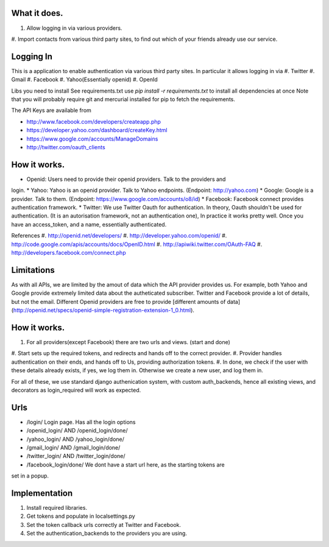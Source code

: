 What it does.
--------------

#. Allow logging in via various providers.
#. Import contacts from various third party sites, to find out which of your
friends already use our service.

Logging In
----------

This is a application to enable authentication via various third party sites.
In particular it allows logging in via
#. Twitter
#. Gmail
#. Facebook
#. Yahoo(Essentially openid)
#. OpenId

Libs you need to install
See requirements.txt
use `pip install -r requirements.txt` to install all dependencies at once
Note that you will probably require git and mercurial installed for pip to
fetch the requirements.

The API Keys are available from

* http://www.facebook.com/developers/createapp.php 
* https://developer.yahoo.com/dashboard/createKey.html
* https://www.google.com/accounts/ManageDomains
* http://twitter.com/oauth_clients 

How it works.
--------------

* Openid: Users need to provide their openid providers. Talk to the providers and
login.
* Yahoo: Yahoo is an openid provider. Talk to Yahoo endpoints. (Endpoint: http://yahoo.com)
* Google: Google is a provider. Talk to them. (Endpoint: https://www.google.com/accounts/o8/id)
* Facebook: Facebook connect provides authentication framework.
* Twitter: We use Twitter Oauth for authentication. In theory, Oauth shouldn't be
used for authentication. (It is an autorisation framework, not an authentication one),
In practice it works pretty well. Once you have an access_token, and a name, essentially
authenticated.

References
#. http://openid.net/developers/
#. http://developer.yahoo.com/openid/
#. http://code.google.com/apis/accounts/docs/OpenID.html
#. http://apiwiki.twitter.com/OAuth-FAQ
#. http://developers.facebook.com/connect.php

Limitations
------------

As with all APIs, we are limited by the amout of data which the API provider
provides us. For example, both Yahoo and Google provide extremely limited data
about the autheticated subscriber. Twitter and Facebook provide a lot of details,
but not the email. Different Openid providers are free to provide [different
amounts of data](http://openid.net/specs/openid-simple-registration-extension-1_0.html).

How it works.
--------------

#. For all providers(except Facebook) there are two urls and views. (start and done)
#. Start sets up the required tokens, and redirects and hands off to the correct
provider.
#. Provider handles authentication on their ends, and hands off to Us, providing
authorization tokens.
#. In done, we check if the user with these details already exists, if yes, we
log them in. Otherwise we create a new user, and log them in.

For all of these, we use standard django authenication system, with custom
auth_backends, hence all existing views, and decorators as login_required
will work as expected.

Urls
-----

* /login/ Login page. Has all the login options
* /openid_login/ AND /openid_login/done/
* /yahoo_login/ AND /yahoo_login/done/
* /gmail_login/ AND /gmail_login/done/
* /twitter_login/ AND /twitter_login/done/
* /facebook_login/done/ We dont have a start url here, as the starting tokens are
set in a popup.

Implementation
---------------

#. Install required libraries.
#. Get tokens and populate in localsettings.py
#. Set the token callback urls correctly at Twitter and Facebook.
#. Set the authentication_backends to the providers you are using.

